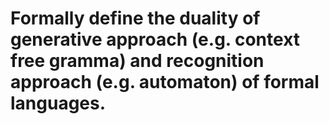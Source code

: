 * Formally define the duality of generative approach (e.g. context free gramma) and recognition approach (e.g. automaton) of formal languages.